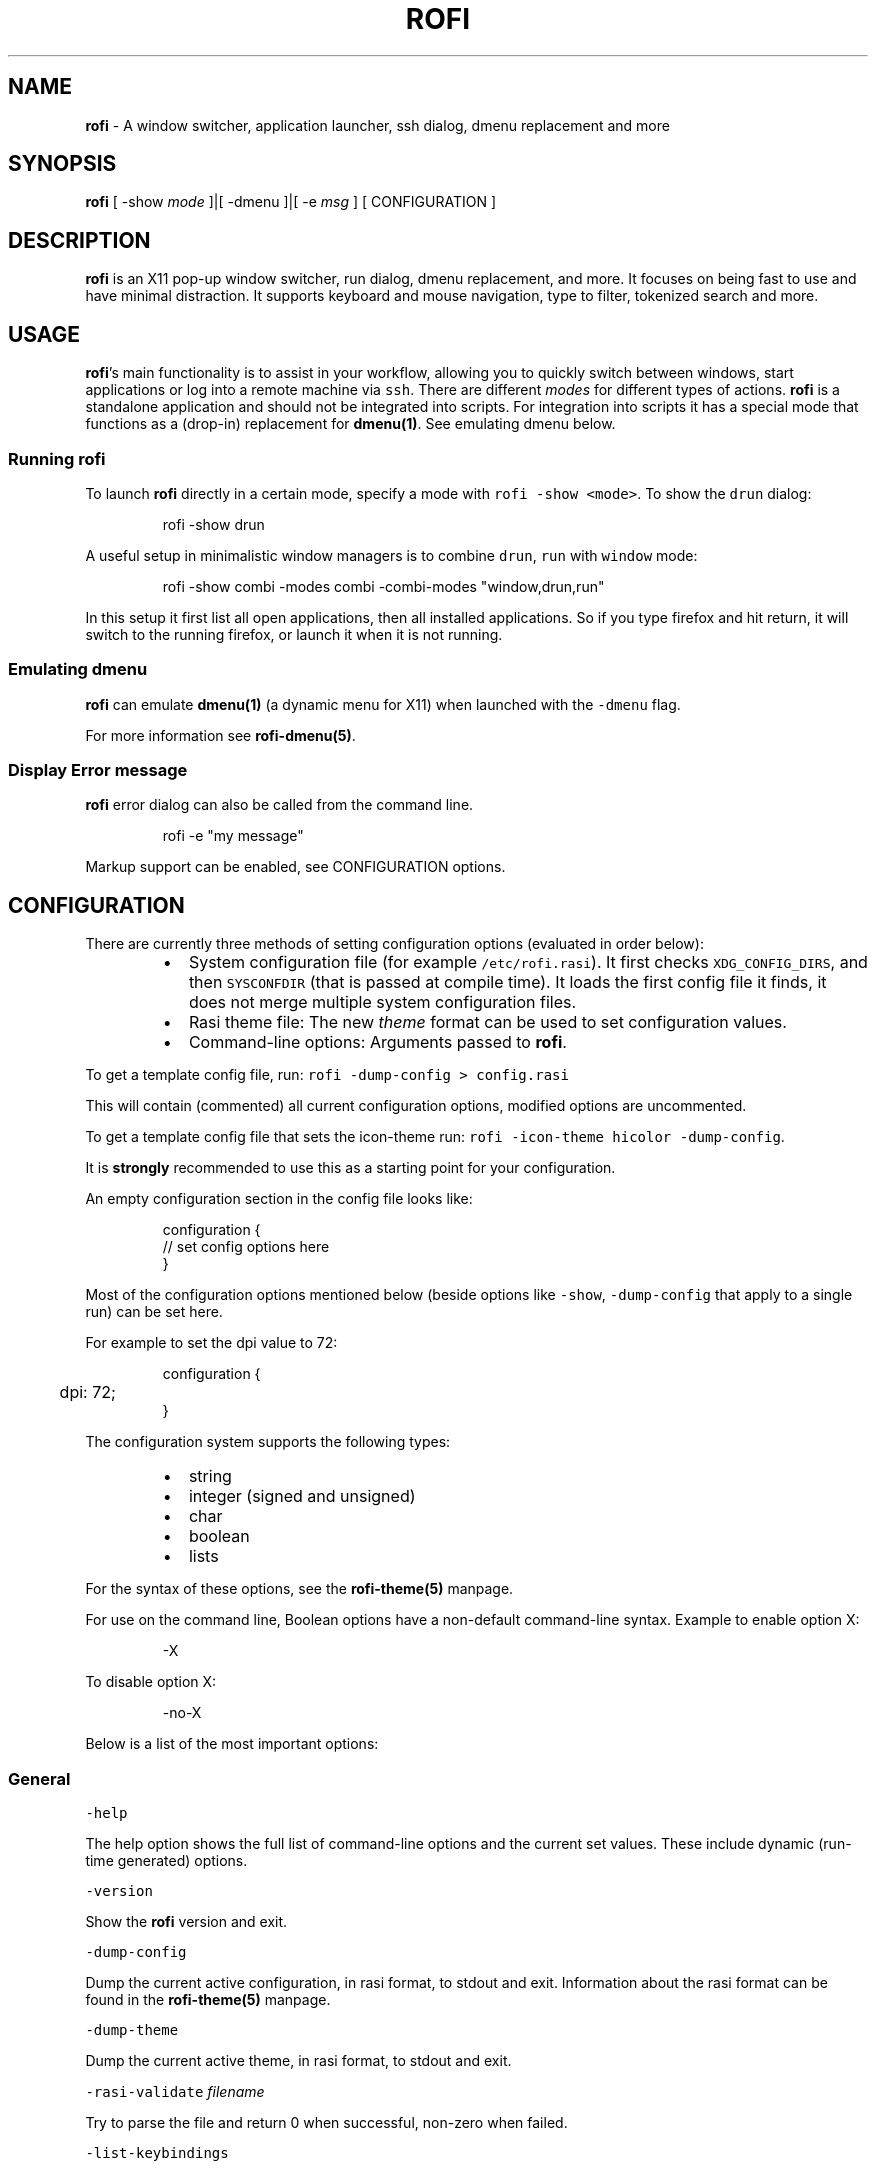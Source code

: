 .nh
.TH ROFI 1 rofi
.SH NAME
.PP
\fBrofi\fP - A window switcher, application launcher, ssh dialog, dmenu
replacement and more

.SH SYNOPSIS
.PP
\fBrofi\fP [ -show \fImode\fP ]|[ -dmenu ]|[ -e \fImsg\fP ] [ CONFIGURATION ]

.SH DESCRIPTION
.PP
\fBrofi\fP is an X11 pop-up window switcher, run dialog, dmenu replacement, and
more. It focuses on being fast to use and have minimal distraction. It supports
keyboard and mouse navigation, type to filter, tokenized search and more.

.SH USAGE
.PP
\fBrofi\fP\&'s main functionality is to assist in your workflow, allowing you to
quickly switch between windows, start applications or log into a remote machine
via \fB\fCssh\fR\&. There are different \fImodes\fP for different types of actions. \fBrofi\fP
is a standalone application and should not be integrated into scripts. For
integration into scripts it has a special mode that functions as a (drop-in)
replacement for \fBdmenu(1)\fP\&. See emulating dmenu below.

.SS Running rofi
.PP
To launch \fBrofi\fP directly in a certain mode, specify a mode with \fB\fCrofi -show
<mode>\fR\&. To show the \fB\fCdrun\fR dialog:

.PP
.RS

.nf
    rofi -show drun

.fi
.RE

.PP
A useful setup in minimalistic window managers is to combine \fB\fCdrun\fR, \fB\fCrun\fR
with \fB\fCwindow\fR mode:

.PP
.RS

.nf
  rofi -show combi -modes combi -combi-modes "window,drun,run"

.fi
.RE

.PP
In this setup it first list all open applications, then all installed
applications. So if you type firefox and hit return, it will switch to the
running firefox, or launch it when it is not running.

.SS Emulating dmenu
.PP
\fBrofi\fP can emulate \fBdmenu(1)\fP (a dynamic menu for X11) when launched with
the \fB\fC-dmenu\fR flag.

.PP
For more information see \fBrofi-dmenu(5)\fP\&.

.SS Display Error message
.PP
\fBrofi\fP error dialog can also be called from the command line.

.PP
.RS

.nf
    rofi -e "my message"

.fi
.RE

.PP
Markup support can be enabled, see CONFIGURATION options.

.SH CONFIGURATION
.PP
There are currently three methods of setting configuration options (evaluated
in order below):

.RS
.IP \(bu 2
System configuration file  (for example \fB\fC/etc/rofi.rasi\fR). It first checks
\fB\fCXDG_CONFIG_DIRS\fR, and then \fB\fCSYSCONFDIR\fR (that is passed at compile time).
It loads the first config file it finds, it does not merge multiple system
configuration files.
.IP \(bu 2
Rasi theme file: The new \fItheme\fP format can be used to set configuration
values.
.IP \(bu 2
Command-line options: Arguments passed to \fBrofi\fP\&.

.RE

.PP
To get a template config file, run: \fB\fCrofi -dump-config > config.rasi\fR

.PP
This will contain (commented) all current configuration options, modified
options are uncommented.

.PP
To get a template config file that sets the icon-theme run: \fB\fCrofi -icon-theme
hicolor -dump-config\fR\&.

.PP
It is \fBstrongly\fP recommended to use this as a starting point for your
configuration.

.PP
An empty configuration section in the config file looks like:

.PP
.RS

.nf
configuration {
 // set config options here
}

.fi
.RE

.PP
Most of the configuration options mentioned below (beside options like \fB\fC-show\fR,
\fB\fC-dump-config\fR that apply to a single run) can be set here.

.PP
For example to set the dpi value to 72:

.PP
.RS

.nf
configuration {
	dpi: 72;
}

.fi
.RE

.PP
The configuration system supports the following types:

.RS
.IP \(bu 2
string
.IP \(bu 2
integer (signed and unsigned)
.IP \(bu 2
char
.IP \(bu 2
boolean
.IP \(bu 2
lists

.RE

.PP
For the syntax of these options, see the \fBrofi-theme(5)\fP manpage.

.PP
For use on the command line, Boolean options have a non-default command-line
syntax. Example to enable option X:

.PP
.RS

.nf
    -X

.fi
.RE

.PP
To disable option X:

.PP
.RS

.nf
    -no-X

.fi
.RE

.PP
Below is a list of the most important options:

.SS General
.PP
\fB\fC-help\fR

.PP
The help option shows the full list of command-line options and the current set
values. These include dynamic (run-time generated) options.

.PP
\fB\fC-version\fR

.PP
Show the \fBrofi\fP version and exit.

.PP
\fB\fC-dump-config\fR

.PP
Dump the current active configuration, in rasi format, to stdout and exit.
Information about the rasi format can be found in the \fBrofi-theme(5)\fP manpage.

.PP
\fB\fC-dump-theme\fR

.PP
Dump the current active theme, in rasi format, to stdout and exit.

.PP
\fB\fC-rasi-validate\fR \fIfilename\fP

.PP
Try to parse the file and return 0 when successful, non-zero when failed.

.PP
\fB\fC-list-keybindings\fR

.PP
List all known keybindings without trying to parse them. This can be used to
look for duplicate bindings.

.PP
\fB\fC-threads\fR \fInum\fP

.PP
Specify the number of threads \fBrofi\fP should use:

.RS
.IP \(bu 2
0: Autodetect the number of supported hardware threads.
.IP \(bu 2
1: Disable threading
.IP \(bu 2
2..n: Specify the maximum number of threads to use in the thread pool.

.RE

.PP
Default:  Autodetect

.PP
\fB\fC-display\fR \fIdisplay\fP

.PP
The X server to contact. Default is \fB\fC$DISPLAY\fR\&.

.PP
\fB\fC-dmenu\fR

.PP
Run \fBrofi\fP in dmenu mode. This allows for interactive scripts.
In \fB\fCdmenu\fR mode, \fBrofi\fP reads from STDIN, and output to STDOUT.
A simple example, displaying three pre-defined options:

.PP
.RS

.nf
    echo -e "Option #1\\nOption #2\\nOption #3" | rofi -dmenu

.fi
.RE

.PP
Or get the options from a script:

.PP
.RS

.nf
    ~/my_script.sh | rofi -dmenu

.fi
.RE

.PP
See the \fBrofi-dmenu(5)\fP manpage for more information.

.PP
\fB\fC-show\fR \fImode\fP

.PP
Open \fBrofi\fP in a certain mode. Available modes are \fB\fCwindow\fR, \fB\fCrun\fR, \fB\fCdrun\fR,
\fB\fCssh\fR, \fB\fCcombi\fR\&. The special argument \fB\fCkeys\fR can be used to open a searchable
list of supported key bindings
(see the \fBrofi-keys(5)\fP manpage)

.PP
To show the run-dialog:

.PP
.RS

.nf
    rofi -show run

.fi
.RE

.PP
If \fB\fC-show\fR is the last option passed to rofi, the first enabled modes is shown.

.PP
\fB\fC-modes\fR \fImode1,mode2\fP

.PP
Specify an ordered, comma-separated list of modes to enable.
Enabled modes can be changed at runtime. Default key is \fB\fCCtrl+Tab\fR\&.
If no modes are specified, all configured modes will be enabled.
To only show the \fB\fCrun\fR and \fB\fCssh\fR launcher:

.PP
.RS

.nf
    rofi -modes "run,ssh" -show run

.fi
.RE

.PP
Custom modes can be added using the internal \fB\fCscript\fR mode. Each such mode has
two parameters:

.PP
.RS

.nf
<name>:<script>

.fi
.RE

.PP
Example: Have a mode called 'Workspaces' using the \fB\fCi3_switch_workspaces.sh\fR
script:

.PP
.RS

.nf
    rofi -modes "window,run,ssh,Workspaces:i3_switch_workspaces.sh" -show Workspaces

.fi
.RE

.PP
Notes: The i3 window manager dislikes commas in the command when specifying an
exec command. For that case, \fB\fC#\fR can be used as a separator.

.PP
\fBTIP\fP: The name is allowed to contain spaces:

.PP
.RS

.nf
    rofi -modes "My File Browser:fb.sh" -show "My File Browser"

.fi
.RE

.PP
\fB\fC-case-sensitive\fR

.PP
Start in case-sensitive mode. This option can be changed at run-time using the
\fB\fC-kb-toggle-case-sensitivity\fR key binding.

.PP
\fB\fC-cycle\fR

.PP
Cycle through the result list. Default is 'true'.

.PP
\fB\fC-filter\fR \fIfilter\fP

.PP
Filter the list by setting text in input bar to \fIfilter\fP

.PP
\fB\fC-config\fR \fIfilename\fP

.PP
Load an alternative configuration file.

.PP
\fB\fC-cache-dir\fR \fIfilename\fP

.PP
Directory that is used to place temporary files, like history.

.PP
\fB\fC-scroll-method\fR \fImethod\fP

.PP
Select the scrolling method. 0: Per page, 1: continuous.

.PP
\fB\fC-normalize-match\fR

.PP
Normalize the string before matching, so \fB\fCo\fR will match \fB\fCö\fR, and \fB\fCé\fR matches
\fB\fCe\fR\&.  This is not a perfect implementation, but works. For now, it disables
highlighting of the matched part.

.PP
\fB\fC-no-lazy-grab\fR

.PP
Disables lazy grab, this forces the keyboard being grabbed before gui is shown.

.PP
\fB\fC-no-plugins\fR

.PP
Disable plugin loading.

.PP
\fB\fC-plugin-path\fR \fIdirectory\fP

.PP
Specify the directory where \fBrofi\fP should look for plugins.

.PP
\fB\fC-show-icons\fR

.PP
Show application icons in \fB\fCdrun\fR and \fB\fCwindow\fR modes.

.PP
\fB\fC-icon-theme\fR

.PP
Specify icon theme to be used. If not specified default theme from DE is used,
\fIAdwaita\fP and \fIgnome\fP themes act as fallback themes.

.PP
\fB\fC-markup\fR

.PP
Use Pango markup to format output wherever possible.

.PP
\fB\fC-normal-window\fR

.PP
Make \fBrofi\fP react like a normal application window. Useful for scripts like
Clerk that are basically an application.

.PP
\fB\fC-[no-]steal-focus\fR

.PP
Make rofi steal focus on launch and restore close to window that held it when
launched.

.PP
\fB\fC-refilter-timeout-limit\fR

.PP
The time (in ms) boundary filter may take before switch from instant to delayed
filter mode.

.PP
Default: 300

.PP
A fallback icon can be specified for each mode:

.PP
.RS

.nf
configuration {
    <mode>{
      fallback-icon: "<icon name>";
    }
}

.fi
.RE

.PP
Example

.PP
.RS

.nf
configuration {
    run,drun {
      fallback-icon: "application-x-addon";
    }
}

.fi
.RE

.SS Matching
.PP
\fB\fC-matching\fR \fImethod\fP

.PP
Specify the matching algorithm used.
Currently, the following methods are supported:

.RS
.IP \(bu 2
\fBnormal\fP: match the int string
.IP \(bu 2
\fBregex\fP: match a regex input
.IP \(bu 2
\fBglob\fP: match a glob pattern
.IP \(bu 2
\fBfuzzy\fP: do a fuzzy match
.IP \(bu 2
\fBprefix\fP: match prefix

.RE

.PP
Default: \fInormal\fP

.PP
Note: glob matching might be slow for larger lists

.PP
\fB\fC-tokenize\fR

.PP
Tokenize the input.

.PP
\fB\fC-drun-categories\fR \fIcategory1\fP,\fIcategory2\fP

.PP
Only show desktop files that are present in the listed categories.

.PP
\fB\fC-drun-match-fields\fR \fIfield1\fP,\fIfield2\fP,...

.PP
When using \fB\fCdrun\fR, match only with the specified Desktop entry fields.
The different fields are:

.RS
.IP \(bu 2
\fBname\fP: the application's name
.IP \(bu 2
\fBgeneric\fP: the application's generic name
.IP \(bu 2
\fBexec\fP: the application's  executable
.IP \(bu 2
\fBcategories\fP: the application's categories
.IP \(bu 2
\fBcomment\fP: the application comment
.IP \(bu 2
\fBall\fP: all the above

.RE

.PP
Default: \fIname,generic,exec,categories,keywords\fP

.PP
\fB\fC-drun-display-format\fR

.PP
The format string for the \fB\fCdrun\fR dialog:

.RS
.IP \(bu 2
\fBname\fP: the application's name
.IP \(bu 2
\fBgeneric\fP: the application's generic name
.IP \(bu 2
\fBexec\fP: the application's  executable
.IP \(bu 2
\fBcategories\fP: the application's categories
.IP \(bu 2
\fBcomment\fP: the application comment
.IP \(bu 2
\fBurl\fP: The url in case of a link type desktop file

.RE

.PP
Pango markup can be used to formatting the output.

.PP
Default: {name} [({generic})]

.PP
Note: Only fields enabled in \fB\fC-drun-match-fields\fR can be used in the format
string.

.PP
\fB\fC-[no-]drun-show-actions\fR

.PP
Show actions present in the Desktop files.

.PP
Default: false

.PP
\fB\fC-window-match-fields\fR \fIfield1\fP,\fIfield2\fP,...

.PP
When using window mode, match only with the specified fields.
The different fields are:

.RS
.IP \(bu 2
\fBtitle\fP: window's title
.IP \(bu 2
\fBclass\fP: window's class
.IP \(bu 2
\fBrole\fP: window's role
.IP \(bu 2
\fBname\fP: window's name
.IP \(bu 2
\fBdesktop\fP: window's current desktop
.IP \(bu 2
\fBall\fP: all the above

.RE

.PP
Default: \fIall\fP

.PP
\fB\fC-matching-negate-char\fR \fIchar\fP

.PP
Set the character used to negate the query (i.e. if it does \fBnot\fP match the
next keyword). Set to '\\x0' to disable.

.PP
Default: '-'

.SS Filtered menu sort
.PP
\fB\fC-sort\fR to enable
.br
\fB\fC-no-sort\fR to disable

.PP
Enable, disable sort for filtered menu.
This setting can be changed at runtime (see \fB\fC-kb-toggle-sort\fR).

.PP
\fB\fC-sorting-method\fR 'method' to specify the sort method.

.PP
There are 2 methods:

.RS
.IP \(bu 2
\fBlevenshtein\fP (Default)
.IP \(bu 2
\fBfzf\fP

.RE

.SS Layout and Theming
.PP
\fBIMPORTANT:\fP In newer \fBrofi\fP releases, all the theming options have been
moved into the new theme format. They are no longer normal \fBrofi\fP options
that can be passed directly on the command line (there are too many). Small
snippets can be passed on the command line: \fB\fCrofi -theme-str 'window {width:
50%;}'\fR to override a single setting. They are merged into the current theme.
They can also be appended at the end of the \fBrofi\fP config file to override
parts of the theme.

.PP
Most of the following options are \fBdeprecated\fP and should not be used. Please
use the new theme format to customize \fBrofi\fP\&. More information about the new
format can be found in the \fBrofi-theme(5)\fP manpage.

.PP
\fB\fC-location\fR

.PP
Specify where the window should be located. The numbers map to the following
locations on screen:

.PP
.RS

.nf
      1 2 3
      8 0 4
      7 6 5

.fi
.RE

.PP
Default: \fI0\fP

.PP
\fB\fC-fixed-num-lines\fR

.PP
Keep a fixed number of visible lines.

.PP
\fB\fC-sidebar-mode\fR

.PP
Open in sidebar-mode. In this mode, a list of all enabled modes is shown at the
bottom (See \fB\fC-modes\fR option). To show sidebar, use:

.PP
.RS

.nf
    rofi -show run -sidebar-mode 

.fi
.RE

.PP
\fB\fC-hover-select\fR

.PP
Automatically select the entry the mouse is hovering over. This option is best
combined with custom mouse bindings. To utilize hover-select and accept an
entry in a single click, use:

.PP
.RS

.nf
    rofi -show run -hover-select -me-select-entry '' -me-accept-entry MousePrimary

.fi
.RE

.PP
\fB\fC-eh\fR \fInumber\fP

.PP
Set row height (in chars)
Default: \fI1\fP

.PP
\fB\fC-auto-select\fR

.PP
When one entry is left, automatically select it.

.PP
\fB\fC-m\fR \fInum\fP
.br
\fB\fC-m\fR \fIname\fP
.br
\fB\fC-monitor\fR \fInum\fP
.br
\fB\fC-monitor\fR \fIname\fP

.PP
Select monitor to display \fBrofi\fP on. It accepts as input: \fIprimary\fP (if
primary output is set), the \fIxrandr\fP output name, or integer number (in order
of detection). Negative numbers are handled differently:

.RS
.IP \(bu 2
\fB-1\fP: the currently focused monitor.
.IP \(bu 2
\fB-2\fP: the currently focused window (that is, \fBrofi\fP will be displayed
on top of the focused window).
.IP \(bu 2
\fB-3\fP: Position of mouse (overrides the location setting to get normal
context menu behavior.)
.IP \(bu 2
\fB-4\fP: the monitor with the focused window.
.IP \(bu 2
\fB-5\fP: the monitor that shows the mouse pointer.

.RE

.PP
Default: \fI-5\fP

.PP
See \fB\fCrofi -h\fR output for the detected monitors, their position, and size.

.PP
\fB\fC-theme\fR \fIfilename\fP

.PP
Path to the new theme file format. This overrides the old theme settings.

.PP
\fB\fC-theme-str\fR \fIstring\fP

.PP
Allow theme parts to be specified on the command line as an override.

.PP
For example:

.PP
.RS

.nf
    rofi -theme-str '#window { fullscreen: true; }'

.fi
.RE

.PP
This option can be specified multiple times.
This is now the method to tweak the theme via the command line.

.PP
\fB\fC-dpi\fR  \fInumber\fP

.PP
Override the default DPI setting.

.RS
.IP \(bu 2
If set to \fB\fC0\fR, it tries to auto-detect based on X11 screen size (similar to
i3 and GTK).
.IP \(bu 2
If set to \fB\fC1\fR, it tries to auto-detect based on the size of the monitor
that \fBrofi\fP is displayed on (similar to latest Qt 5).

.RE

.PP
\fB\fC-selected-row\fR \fIselected row\fP

.PP
Select a certain row.

.PP
Default: \fI0\fP

.SS PATTERN setting
.PP
\fB\fC-terminal\fR

.PP
Specify which terminal to start.

.PP
.RS

.nf
    rofi -terminal xterm

.fi
.RE

.PP
Pattern: \fI{terminal}\fP

.PP
Default: \fIx-terminal-emulator\fP

.PP
\fB\fC-ssh-client\fR \fIclient\fP

.PP
Override the used \fB\fCssh\fR client.

.PP
Pattern: \fI{ssh-client}\fP

.PP
Default: \fIssh\fP

.SS SSH settings
.PP
\fB\fC-ssh-command\fR \fIcmd\fP

.PP
Set the command to execute when starting an ssh session.
The pattern \fI{host}\fP is replaced by the selected ssh entry.

.PP
Pattern: \fI{ssh-client}\fP

.PP
Default: \fI{terminal} -e {ssh-client} {host}\fP

.PP
\fB\fC-parse-hosts\fR

.PP
Parse the \fB\fC/etc/hosts\fR file for entries.

.PP
Default: \fIdisabled\fP

.PP
\fB\fC-parse-known-hosts\fR
.br
\fB\fC-no-parse-known-hosts\fR

.PP
Parse the \fB\fC~/.ssh/known_hosts\fR file for entries.

.PP
Default: \fIenabled\fP

.SS Run settings
.PP
\fB\fC-run-command\fR \fIcmd\fP

.PP
Set command (\fI{cmd}\fP) to execute when running an application.
See \fIPATTERN\fP\&.

.PP
Default: \fI{cmd}\fP

.PP
Example to run applications in a dedicated cgroup with systemd. Requires a
shell to escape and interpolate the unit name correctly.

.PP
.RS

.nf
"bash -c 'systemd-run --user --unit=app-rofi-\\$(systemd-escape {cmd})-\\$RANDOM {cmd}'"

.fi
.RE

.PP
\fB\fC-run-shell-command\fR \fIcmd\fP

.PP
Set command to execute when running an application in a shell.
See \fIPATTERN\fP\&.

.PP
Default: \fI{terminal} -e {cmd}\fP

.PP
\fB\fC-run-list-command\fR \fIcmd\fP

.PP
If set, use an external tool to generate a list of executable commands. Uses
\fB\fCrun-command\fR\&.

.PP
Default: \fI{cmd}\fP

.SS Window switcher settings
.PP
\fB\fC-window-format\fR \fIformat\fP

.PP
Format what is being displayed for windows.

.PP
\fIformat\fP: {field[:len]}

.PP
\fIfield\fP:

.RS
.IP \(bu 2
\fBw\fP: desktop name
.IP \(bu 2
\fBt\fP: title of window
.IP \(bu 2
\fBn\fP: name
.IP \(bu 2
\fBr\fP: role
.IP \(bu 2
\fBc\fP: class

.RE

.PP
\fIlen\fP: maximum field length (0 for auto-size). If length is negative, the entry
will be unchanged. If length is positive, the entry will be truncated or padded
to fill that length.

.PP
default: {w}  {c}   {t}

.PP
\fB\fC-window-command\fR \fIcmd\fP

.PP
Set command to execute on selected window for an alt action (\fB\fC-kb-accept-alt\fR).
See \fIPATTERN\fP\&.

.PP
Default: \fI"wmctrl -i -R {window}"\fP

.PP
\fB\fC-window-thumbnail\fR

.PP
Show window thumbnail (if available) as icon in the window switcher.

.PP
You can stop rofi from exiting when closing a window (allowing multiple to be
closed in a row).

.PP
.RS

.nf
configuration {
  window {
      close-on-delete: false;
  }
}

.fi
.RE

.PP
You can hide the currently active window with the 'hide-active-window' setting:

.PP
.RS

.nf
configuration {
  window {
      hide-active-window: true;
  }
}

.fi
.RE

.PP
or pass \fB\fC-window-hide-active-window true\fR on command line.

.PP
You can prefer the icon theme above the window set icon with the
'prefer-icon-theme' setting:

.PP
.RS

.nf
configuration {
  window {
      prefer-icon-theme: true;
  }
}

.fi
.RE

.PP
or pass \fB\fC-window-prefer-icon-theme true\fR on command line.

.SS Combi settings
.PP
\fB\fC-combi-modes\fR \fImode1\fP,\fImode2\fP

.PP
The modes to combine in combi mode.
For syntax to \fB\fC-combi-modes\fR, see \fB\fC-modes\fR\&.
To get one merge view, of \fB\fCwindow\fR,\fB\fCrun\fR, and \fB\fCssh\fR:

.PP
.RS

.nf
    rofi -show combi -combi-modes "window,run,ssh" -modes combi

.fi
.RE

.PP
\fBNOTE\fP: The i3 window manager dislikes commas in the command when specifying
an exec command. For that case, \fB\fC#\fR can be used as a separator.

.PP
\fB\fC-combi-display-format\fR

.PP
The format string for entries in the \fB\fCcombi\fR dialog:

.RS
.IP \(bu 2
\fBmode\fP: the mode display name
.IP \(bu 2
\fBtext\fP: the entry text

.RE

.PP
Pango markup can be used to formatting the output.

.PP
Default: {mode} {text}

.PP
Note: This setting is ignored if \fB\fCcombi-hide-mode-prefix\fR is enabled.

.SS History
.PP
\fB\fC-disable-history\fR
.br
\fB\fC-no-disable-history\fR (re-enable history)

.PP
Disable history

.PP
\fB\fC-max-history-size\fR \fInumber\fP

.PP
Maximum number of entries to store in history. Defaults to 25. (WARNING: can
cause slowdowns when set too high)

.SS Message dialog
.PP
\fB\fC-e\fR \fImessage\fP

.PP
Pops up a message dialog (used internally for showing errors) with \fImessage\fP\&.
Message can be multi-line.

.PP
Passing \fB\fC-e -\fR reads (blocking) from standard in and displays this.

.SS File browser settings
.PP
File browser behavior can be controlled via the following options:

.PP
.RS

.nf
configuration {
   filebrowser {
      /** Directory the file browser starts in. */
      directory: "/some/directory";
      /**
        * Sorting method. Can be set to:
        *   - "name"
        *   - "mtime" (modification time)
        *   - "atime" (access time)
        *   - "ctime" (change time)
        */
      sorting-method: "name";
      /** Group directories before files. */
      directories-first: true;
      /** Show hidden files. */
      show-hidden: false;
      /** return 1 on cancel. */
      cancel-returns-1: true;
      /** command */
      command: "xdg-open";
   }
}

.fi
.RE

.PP
These options can also be passed on the commandline, for example:

.PP
.RS

.nf
rofi -filebrowser-cancel-returns-1 true -show filebrowser

.fi
.RE

.PP
The \fB\fCshow-hidden\fR can also be triggered with the \fB\fCkb-delete-entry\fR keybinding.

.SS Recursive Browser settings
.PP
Recursive file browser behavior can be controlled via the following options:

.PP
.RS

.nf
configuration {
   recursivebrowser {
      /** Directory the file browser starts in. */
      directory: "/some/directory";
      /** return 1 on cancel. */
      cancel-returns-1: true;
      /** filter entries using regex */
      filter-regex: "(.*cache.*|.*\\.o)";
      /** command */
      command: "xdg-open";
   }
}

.fi
.RE

.SS Entry history
.PP
The number of previous inputs for the entry box can be modified by setting
max-history on the entry box.

.PP
.RS

.nf
configuration {
    entry  {
        max-history: 30;
    }
}

.fi
.RE

.PP
By default the file is stored in the systems cache directory, in a file called
\fB\fCrofi-entry-history.txt\fR\&.

.SS Other
.PP
\fB\fC-drun-use-desktop-cache\fR

.PP
Build and use a cache with the content of desktop files. Usable for systems
with slow hard drives.

.PP
\fB\fC-drun-reload-desktop-cache\fR

.PP
If \fB\fCdrun-use-desktop-cache\fR is enabled, rebuild a cache with the content of
desktop files.

.PP
\fB\fC-drun-url-launcher\fR \fIcommand\fP

.PP
Command to open a Desktop Entry that is a Link.

.PP
\fB\fC-pid\fR \fIpath\fP

.PP
Make \fBrofi\fP create a pid file and check this on startup. The pid file
prevents multiple \fBrofi\fP instances from running simultaneously. This is
useful when running \fBrofi\fP from a key-binding daemon.

.PP
\fB\fC-replace\fR

.PP
If rofi is already running, based on pid file, try to kill that instance.

.PP
\fB\fC-display-{mode}\fR \fIstring\fP

.PP
Set the name to use for mode. This is used as prompt and in combi-browser.

.PP
It is now preferred to use the configuration file:

.PP
.RS

.nf
configuration {
  {mode} {
    display-name: *string*;
  }
}

.fi
.RE

.PP
\fB\fC-click-to-exit\fR
\fB\fC-no-click-to-exit\fR

.PP
Click the mouse outside the \fBrofi\fP window to exit.

.PP
Default: \fIenabled\fP

.PP
\fB\fC-xserver-i300-workaround\fR

.PP
Workaround for bug in Xserver. See issue #611 and #1642 on the rofi issue
tracker.

.PP
Default: \fIdisabled\fP

.SH PATTERN
.PP
To launch commands (for example, when using the ssh launcher), the user can
enter the used command-line. The following keys can be used that will be
replaced at runtime:

.RS
.IP \(bu 2
\fB\fC{host}\fR: the host to connect to
.IP \(bu 2
\fB\fC{terminal}\fR: the configured terminal (see -terminal)
.IP \(bu 2
\fB\fC{ssh-client}\fR: the configured ssh client (see -ssh-client)
.IP \(bu 2
\fB\fC{cmd}\fR: the command to execute
.IP \(bu 2
\fB\fC{window}\fR: the window ID of the selected window (in \fB\fCwindow-command\fR)

.RE

.PP
It processes the string as follows: \fB\fC{key}\fR
is replaced by its value, if \fB\fC{key}\fR is not set it is removed. If the \fB\fC{key}\fR
is in between \fB\fC[]\fR  all the text between \fB\fC[]\fR is removed if \fB\fC{key}\fR is not set.
Otherwise key is replaced and the \fB\fC[]\fR are removed.

.PP
For example: \fB\fC{ssh-client} [-p {port}] {host}\fR

.SH THEMING
.PP
Please see \fBrofi-theme(5)\fP manpage for more information on theming.

.SH KEY BINDINGS
.PP
Please see the \fBrofi-keys(5)\fP manpage for the keybindings and how to set them
up.

.PP
The keybinding can also be used for actions, when the action is executed the
mentioned keystroke is inserted:

.SS Timeout
.PP
You can configure an action to be taken when rofi has not been interacted
with for a certain amount of seconds. You can specify a keybinding to trigger
after X seconds.

.PP
.RS

.nf
configuration {
  timeout {
      delay:  15;
      action: "kb-cancel";
  }
}

.fi
.RE

.SS Input change
.PP
When the input of the textbox changes:

.PP
.RS

.nf
configuration {
  inputchange {
      action: "kb-row-first";
  }
}

.fi
.RE

.SH Available Modes
.SS window
.PP
Show a list of all the windows and allow switching between them. Pressing the
\fB\fCdelete-entry\fR binding (\fB\fCshift-delete\fR) will close the window. Pressing the
\fB\fCaccept-custom\fR binding (\fB\fCcontrol-enter\fR or \fB\fCshift-enter\fR) will run a command
on the window. (See option \fB\fCwindow-command\fR );

.PP
If there is no match, it will try to launch the input.

.SS windowcd
.PP
Shows a list of the windows on the current desktop and allows switching between
them. Pressing the \fB\fCdelete-entry\fR binding (\fB\fCshift-delete\fR) will kill the
window. Pressing the \fB\fCaccept-custom\fR binding (\fB\fCcontrol-enter\fR or \fB\fCshift-enter\fR)
will run a command on the window. (See option \fB\fCwindow-command\fR );

.PP
If there is no match, it will try to launch the input.

.SS run
.PP
Shows a list of executables in \fB\fC$PATH\fR and can launch them (optional in a
terminal).

.RS
.IP \(bu 2
Pressing the \fB\fCdelete-entry\fR binding (\fB\fCshift-delete\fR) will remove this entry
from the run history.
.IP \(bu 2
Pressing the \fB\fCaccept-custom\fR binding (\fB\fCcontrol-enter\fR) will run the command
as entered in the entry box.
.IP \(bu 2
Pressing the \fB\fCaccept-alt\fR binding (\fB\fCshift-enter\fR) will run the command in a
terminal.

.RE

.PP
When pressing the \fB\fCmode-complete\fR binding (\fB\fCControl-l\fR), you can use the File
Browser mode to launch the application with a file as the first argument.

.SS drun
.PP
Same as the \fBrun\fP launches, but the list is created from the installed
desktop files. It automatically launches them in a terminal if specified in the
Desktop File.

.RS
.IP \(bu 2
Pressing the \fB\fCdelete-entry\fR binding (\fB\fCshift-delete\fR) will remove this entry
from the run history.
.IP \(bu 2
Pressing the \fB\fCaccept-custom\fR binding (\fB\fCcontrol-enter\fR) will run the command
as entered in the entry box.
.IP \(bu 2
Pressing the \fB\fCaccept-alt\fR binding (\fB\fCshift-enter\fR) will run the command in a
terminal.

.RE

.PP
When pressing the \fB\fCmode-complete\fR binding (\fB\fCControl-l\fR), you can use the File
Browser mode to launch the application passing a file as argument if specified
in the desktop file.

.PP
The DRUN mode tries to follow the XDG Desktop Entry
Specification
\[la]https://freedesktop.org/wiki/Specifications/desktop-entry-spec/\[ra]
and should be compatible with applications using this standard.  Some
applications create invalid desktop files, \fBrofi\fP will discard these entries.
See the debugging section for more info on DRUN mode, this will print why
desktop files are discarded.

.PP
There are a few advanced options to tweak the behaviour:

.PP
.RS

.nf
configuration {
   drun {
      /** Scan the current users desktop for desktop files. */
      scan-desktop: true;
      /** Parse user desktop files. */
      parse-user:   true;
      /** Parse system desktop files. */
      parse-system: false;
   }
}

.fi
.RE

.SS ssh
.PP
Shows a list of SSH targets based on your \fB\fCssh\fR config file, and allows to
quickly \fB\fCssh\fR into them.

.SS keys
.PP
Shows a searchable list of key bindings.

.SS script
.PP
Allows custom scripted Modes to be added, see the \fBrofi-script(5)\fP manpage
for more information.

.SS combi
.PP
Combines multiple modes in one list. Specify which modes are included with the
\fB\fC-combi-modes\fR option.

.PP
When using the combi mode, a \fI!bang\fP can be used to filter the results by modes.
All modes that match the bang as a prefix are included.
For example, say you have specified \fB\fC-combi-modes run,window,windowcd\fR\&. If your
query begins with the bang \fB\fC!w\fR, only results from the \fB\fCwindow\fR and \fB\fCwindowcd\fR
modes are shown, even if the rest of the input text would match results from \fB\fCrun\fR\&.

.PP
If no match, the input is handled by the first combined modes.

.SH FAQ
.SS The text in the window switcher is not nicely aligned
.PP
Try using a mono-space font or tabs + the tab-stops setting..

.SS The window is completely black
.PP
Check quotes used on the command-line: you might have used \fB\fC“\fR ("smart quotes")
instead of \fB\fC"\fR ("machine quotes").

.SS What does the icon in the top right show?
.PP
The indicator shows:

.RS
.IP \(bu 2
 Case insensitive and no sorting.
.IP \(bu 2
\fB\fC-\fR Case sensitivity enabled, no sorting.
.IP \(bu 2
\fB\fC+\fR Case insensitive and Sorting enabled
.IP \(bu 2
\fB\fC±\fR Sorting and Case sensitivity enabled"

.RE

.SS Why do I see different icons for run,drun and window mode
.PP
Each of these modes uses different methods of resolving the icon:

.RS
.IP \(bu 2
Window: It first uses the icon that the application exposes via the X11
Server, if none is set it does a lookup of the window Class name in the icon
theme.
.IP \(bu 2
drun: It uses the icon set in the desktop file.
.IP \(bu 2
run: It does a lookup using the executable name.

.RE

.SH EXAMPLES
.PP
Some basic usage examples of \fBrofi\fP:

.PP
Show the run dialog:

.PP
.RS

.nf
    rofi -modes run -show run

.fi
.RE

.PP
Show the run dialog, and allow switching to Desktop File run dialog (\fB\fCdrun\fR):

.PP
.RS

.nf
    rofi -modes run,drun -show run

.fi
.RE

.PP
Combine the run and Desktop File run dialog (\fB\fCdrun\fR):

.PP
.RS

.nf
    rofi -modes combi -show combi -combi-modes run,drun

.fi
.RE

.PP
Combine the run and Desktop File run dialog (\fB\fCdrun\fR), and allow switching to
window switcher:

.PP
.RS

.nf
    rofi -modes combi,window -show combi -combi-modes run,drun

.fi
.RE

.PP
Pop up a text message claiming that this is the end:

.PP
.RS

.nf
    rofi -e "This is the end"

.fi
.RE

.PP
Pop up a text message in red, bold font claiming that this is still the end:

.PP
.RS

.nf
    rofi -e "<span color='red'><b>This is still the end</b></span>" -markup

.fi
.RE

.PP
Show all key bindings:

.PP
.RS

.nf
    rofi -show keys

.fi
.RE

.SH i3
.PP
In i3
\[la]http://i3wm.org/\[ra] you want to bind \fBrofi\fP to be launched on key
release. Otherwise, it cannot grab the keyboard. See also the i3
manual
\[la]http://i3wm.org/docs/userguide.html\[ra]:

.PP
Some tools (such as \fB\fCimport\fR or \fB\fCxdotool\fR) might be unable to run upon a
KeyPress event, because the keyboard/pointer is still grabbed. For these
situations, the \fB\fC--release\fR flag can be used, as it will execute the command
after the keys have been released.

.SH LICENSE
.PP
.RS

.nf
    MIT/X11

    Permission is hereby granted, free of charge, to any person obtaining
    a copy of this software and associated documentation files (the
    "Software"), to deal in the Software without restriction, including
    without limitation the rights to use, copy, modify, merge, publish,
    distribute, sublicense, and/or sell copies of the Software, and to
    permit persons to whom the Software is furnished to do so, subject to
    the following conditions:

    The above copyright notice and this permission notice shall be
    included in all copies or substantial portions of the Software.

    THE SOFTWARE IS PROVIDED "AS IS", WITHOUT WARRANTY OF ANY KIND, EXPRESS
    OR IMPLIED, INCLUDING BUT NOT LIMITED TO THE WARRANTIES OF
    MERCHANTABILITY, FITNESS FOR A PARTICULAR PURPOSE AND NONINFRINGEMENT.
    IN NO EVENT SHALL THE AUTHORS OR COPYRIGHT HOLDERS BE LIABLE FOR ANY
    CLAIM, DAMAGES OR OTHER LIABILITY, WHETHER IN AN ACTION OF CONTRACT,
    TORT OR OTHERWISE, ARISING FROM, OUT OF OR IN CONNECTION WITH THE
    SOFTWARE OR THE USE OR OTHER DEALINGS IN THE SOFTWARE.

.fi
.RE

.SH WEBSITE
.PP
\fBrofi\fP website can be found here
\[la]https://github.com/davatorium/rofi/\[ra]

.SH SUPPORT
.PP
\fBrofi\fP support can be obtained:

.RS
.IP \(bu 2
GitHub Discussions
\[la]https://github.com/davatorium/rofi/discussions\[ra]
.IP \(bu 2
IRC
\[la]irc://irc.libera.chat:6697/#rofi\[ra] (#rofi on irc.libera.chat),

.RE

.SH DEBUGGING
.PP
For more information see \fBrofi-debugging(5)\fP manpage.

.SH ISSUE TRACKER
.PP
The \fBrofi\fP issue tracker can be found here
\[la]https://github.com/davatorium/rofi/issues\[ra]
Before creating an issue, consider posting a question on the discussion forum
\[la]https://github.com/davatorium/rofi/discussions\[ra] first.
When creating an issue, please read this
\[la]https://github.com/davatorium/rofi/blob/master/.github/CONTRIBUTING.md\[ra]
first.

.SH SEE ALSO
.PP
\fBrofi-sensible-terminal(1)\fP, \fBdmenu(1)\fP, \fBrofi-debugging(5)\fP,
\fBrofi-theme(5)\fP, \fBrofi-script(5)\fP,
\fBrofi-keys(5)\fP,\fBrofi-theme-selector(1)\fP,\fBrofi-dmenu(5)\fP

.SH AUTHOR
.RS
.IP \(bu 2
Qball Cow qball@blame.services
\[la]mailto:qball@blame.services\[ra]
.IP \(bu 2
Rasmus Steinke rasi@xssn.at
\[la]mailto:rasi@xssn.at\[ra]
.IP \(bu 2
Morgane Glidic sardemff7+rofi@sardemff7.net
\[la]mailto:sardemff7+rofi@sardemff7.net\[ra]

.RE

.PP
Original code based on work by: Sean Pringle
\[la]https://github.com/seanpringle/simpleswitcher\[ra] sean.pringle@gmail.com
\[la]mailto:sean.pringle@gmail.com\[ra]

.PP
For a full list of authors, check the \fB\fCAUTHORS\fR file.
